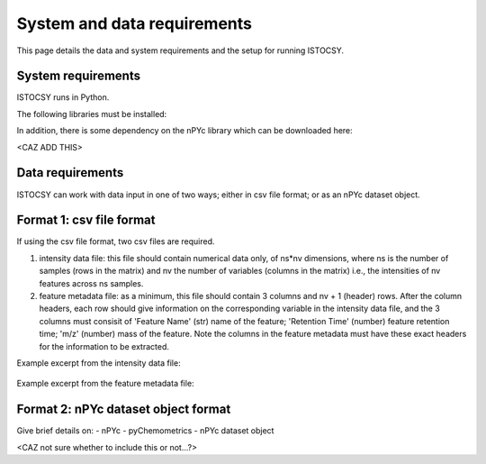 ============================
System and data requirements
============================

This page details the data and system requirements and the setup for running ISTOCSY.


System requirements
===================

ISTOCSY runs in Python.

The following libraries must be installed:

In addition, there is some dependency on the nPYc library which can be downloaded here:

<CAZ ADD THIS>


Data requirements
=================

ISTOCSY can work with data input in one of two ways; either in csv file format; or as an nPYc dataset object.


Format 1: csv file format
=========================

If using the csv file format, two csv files are required. 

1. intensity data file: this file should contain numerical data only, of ns*nv dimensions, where ns is the number of samples (rows in the matrix) and nv the number of variables (columns in the matrix) i.e., the intensities of nv features across ns samples.

2. feature metadata file: as a minimum, this file should contain 3 columns and nv + 1 (header) rows. After the column headers, each row should give information on the corresponding variable in the intensity data file, and the 3 columns must consisit of 'Feature Name' (str) name of the feature; 'Retention Time' (number) feature retention time; 'm/z' (number) mass of the feature. Note the columns in the feature metadata must have these exact headers for the information to be extracted.

Example excerpt from the intensity data file:

.. figure:: _static/intensityData.png
	:figwidth: 90%
	:alt: intensity data file example

Example excerpt from the feature metadata file:

.. figure:: _static/featureMetadata.png
	:figwidth: 90%
	:alt: feature metadata file example


Format 2: nPYc dataset object format
====================================

Give brief details on:
- nPYc
- pyChemometrics
- nPYc dataset object

<CAZ not sure whether to include this or not...?>

